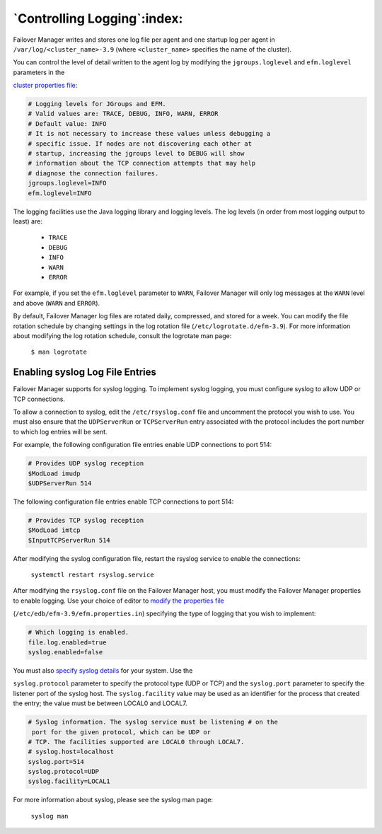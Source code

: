.. _controlling_logging_:

****************************
`Controlling Logging`:index:
****************************

Failover Manager writes and stores one log file per agent and one
startup log per agent in ``/var/log/<cluster_name>-3.9`` (where
``<cluster_name>`` specifies the name of the cluster).

You can control the level of detail written to the agent log by
modifying the ``jgroups.loglevel`` and ``efm.loglevel`` parameters in the

`cluster properties file <loglevel>`_:


.. code-block:: text

    # Logging levels for JGroups and EFM.
    # Valid values are: TRACE, DEBUG, INFO, WARN, ERROR
    # Default value: INFO
    # It is not necessary to increase these values unless debugging a
    # specific issue. If nodes are not discovering each other at
    # startup, increasing the jgroups level to DEBUG will show
    # information about the TCP connection attempts that may help
    # diagnose the connection failures.
    jgroups.loglevel=INFO
    efm.loglevel=INFO

The logging facilities use the Java logging library and logging levels.
The log levels (in order from most logging output to least) are:

  * ``TRACE``    
  * ``DEBUG``
  * ``INFO``
  * ``WARN``
  * ``ERROR``

For example, if you set the ``efm.loglevel`` parameter to ``WARN``, Failover
Manager will only log messages at the ``WARN`` level and above (``WARN`` and
``ERROR``).

By default, Failover Manager log files are rotated daily, compressed,
and stored for a week. You can modify the file rotation schedule by
changing settings in the log rotation file (``/etc/logrotate.d/efm-3.9``).
For more information about modifying the log rotation schedule, consult
the logrotate man page:

   ``$ man logrotate``

.. _enabling_syslog:
.. index:: enabling_syslog
.. raw:: latex

    \newpage

Enabling syslog Log File Entries
--------------------------------

Failover Manager supports for syslog logging. To implement syslog
logging, you must configure syslog to allow UDP or TCP connections.

To allow a connection to syslog, edit the ``/etc/rsyslog.conf`` file and
uncomment the protocol you wish to use. You must also ensure that the
``UDPServerRun`` or ``TCPServerRun`` entry associated with the protocol includes
the port number to which log entries will be sent.

For example, the following configuration file entries enable UDP
connections to port 514:

.. code-block:: text

    # Provides UDP syslog reception
    $ModLoad imudp
    $UDPServerRun 514

The following configuration file entries enable TCP connections to port
514:

.. code-block:: text

    # Provides TCP syslog reception
    $ModLoad imtcp
    $InputTCPServerRun 514

After modifying the syslog configuration file, restart the rsyslog
service to enable the connections:

   ``systemctl restart rsyslog.service``

After modifying the ``rsyslog.conf`` file on the Failover Manager host, you
must modify the Failover Manager properties to enable logging. Use your
choice of editor to 
`modify the properties file <logtype.enabled>`_

(``/etc/edb/efm-3.9/efm.properties.in``) specifying the type of logging that
you wish to implement:

.. code-block:: text

    # Which logging is enabled.
    file.log.enabled=true
    syslog.enabled=false

You must also 
`specify syslog details <syslog.logging>`_ for your system. Use the

``syslog.protocol`` parameter to specify the protocol type (UDP or TCP) and
the ``syslog.port`` parameter to specify the listener port of the syslog
host. The ``syslog.facility`` value may be used as an identifier for the
process that created the entry; the value must be between LOCAL0 and
LOCAL7.

.. code-block:: text

    # Syslog information. The syslog service must be listening # on the
     port for the given protocol, which can be UDP or
    # TCP. The facilities supported are LOCAL0 through LOCAL7.
    # syslog.host=localhost
    syslog.port=514
    syslog.protocol=UDP
    syslog.facility=LOCAL1

For more information about syslog, please see the syslog man page:

   ``syslog man``
